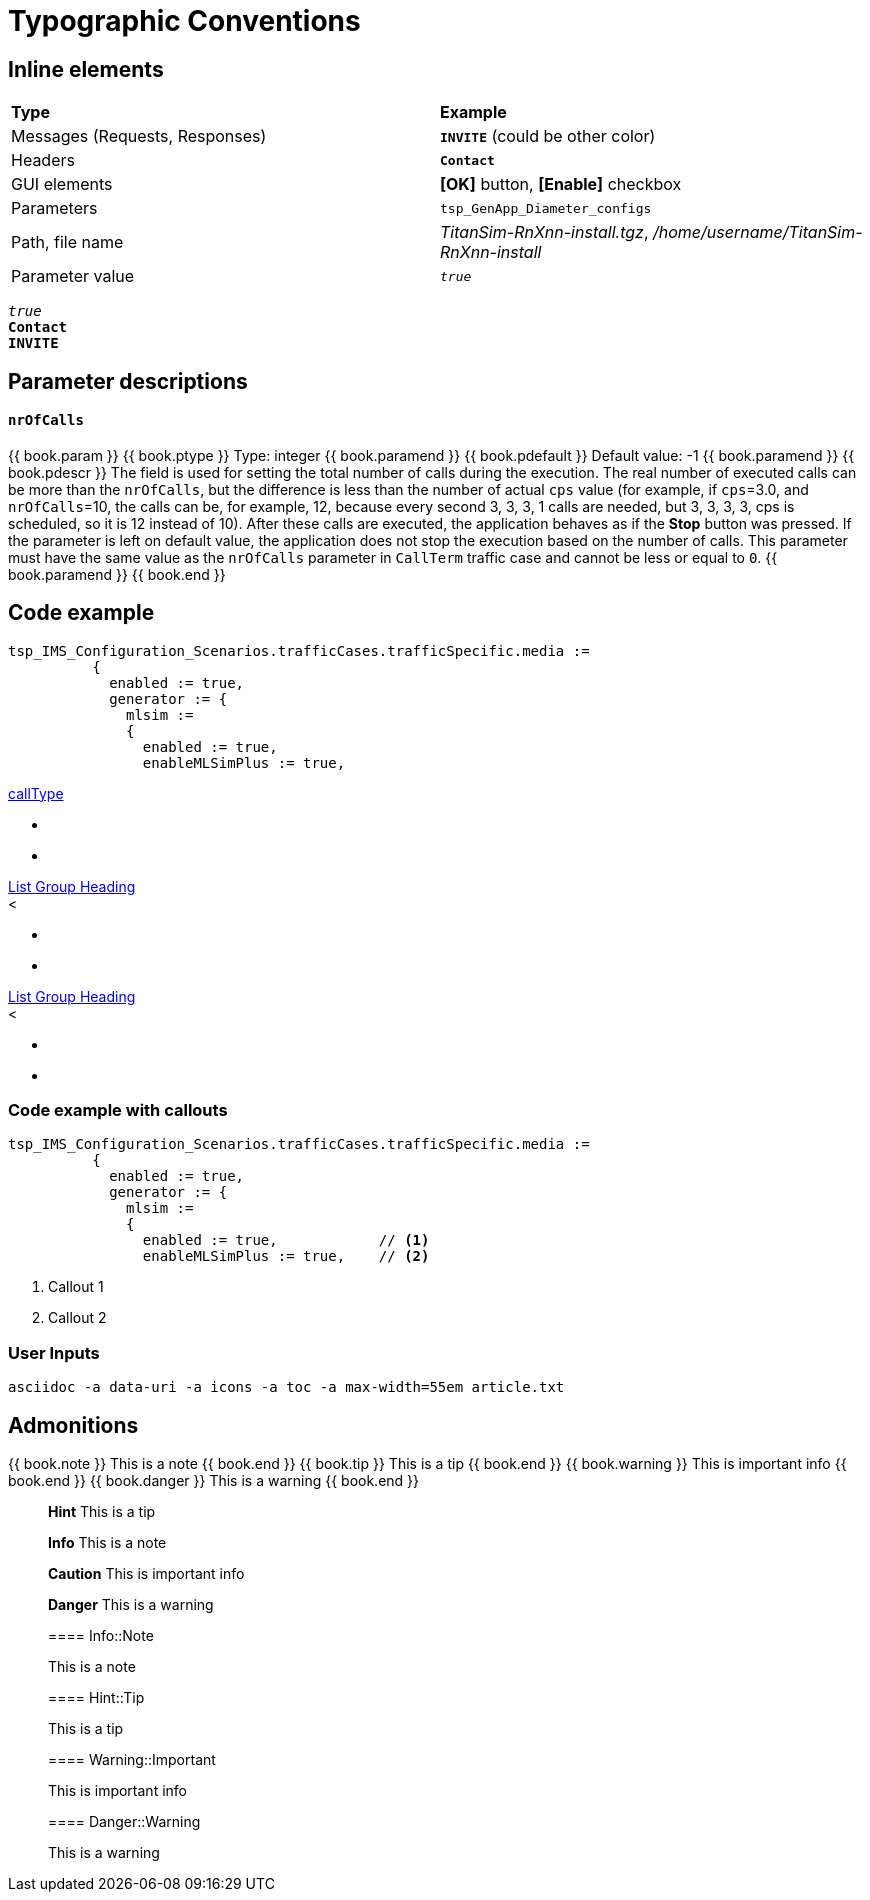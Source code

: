 = Typographic Conventions
:frame: none
:grid: none

== Inline elements

[grid="rows", frame="none"]
|===
|*Type* |  *Example*
| Messages (Requests, Responses) |  *[blue]#`INVITE`#* (could be other color)
| Headers |  *`Contact`*
| GUI elements | *[OK]* button, *[Enable]* checkbox
| Parameters | `tsp_GenApp_Diameter_configs`
| Path, file name | _TitanSim-RnXnn-install.tgz_, _/home/username/TitanSim-RnXnn-install_
| Parameter value | _``true``_
|===

_``true``_ +
*`Contact`* +
*[blue]#`INVITE`#* 

== Parameter descriptions

==== `nrOfCalls`

[subs="quotes"]
++++
{{ book.param }}
{{ book.ptype }}
Type: integer
{{ book.paramend }}
{{ book.pdefault }}
Default value: -1
{{ book.paramend }}
{{ book.pdescr }}
The field is used for setting the total number of calls during the execution.

The real number of executed calls can be more than the `nrOfCalls`, but the difference is less than the number of actual `cps` value (for example, if `cps`=3.0, and `nrOfCalls`=10, the calls can be, for example, 12, because every second 3, 3, 3, 1 calls are needed, but 3, 3, 3, 3, cps is scheduled, so it is 12 instead of 10).

After these calls are executed, the application behaves as if the *Stop* button was pressed.

If the parameter is left on default value, the application does not stop the execution based on the number of calls.

This parameter must have the same value as the `nrOfCalls` parameter in `CallTerm` traffic case and cannot be less or equal to `0`.
{{ book.paramend }}
{{ book.end }}
++++

== Code example

[subs="quotes",source]
----
tsp_IMS_Configuration_Scenarios.trafficCases.trafficSpecific.media :=
          {
            enabled := true,
            generator := {
              mlsim :=     
              {
                [red]#enabled := true,#
                enableMLSimPlus := true,
----


++++
<div class="list-group">
    <a aria-expanded="false" class="collapsed list-group-heading" data-toggle="collapse" href="#tabularListGroupCollapse1">callType</a>
    <div class="collapse" id="tabularListGroupCollapse1">
        <ul class="tabular-list-group">
			<li class="list-group-item">
				<div class="list-group-item-field">
				
				</div>
				

				<div class="list-group-item-field">
            
				</div>

				<div class="list-group-item-content">
                      
				</div>

				<div class="list-group-item-field">
            
				</div>
			</li>

			<li class="list-group-item">
				<div class="list-group-item-field">
				
				</div>
				

				<div class="list-group-item-field">
            
				</div>

				<div class="list-group-item-content">
                      
				</div>

				<div class="list-group-item-field">
            
				</div>
			</li>
		</ul>
    </div>

    <a aria-expanded="true" class="list-group-heading" data-toggle="collapse" href="#tabularListGroupCollapse2">List Group Heading</a>
    <div class="collapse in" id="tabularListGroupCollapse2">
        <<ul class="tabular-list-group">
			<li class="list-group-item">
				<div class="list-group-item-field">
				
				</div>
				

				<div class="list-group-item-field">
            
				</div>

				<div class="list-group-item-content">
                      
				</div>

				<div class="list-group-item-field">
            
				</div>
			</li>

			<li class="list-group-item">
				<div class="list-group-item-field">
				
				</div>
				

				<div class="list-group-item-field">
            
				</div>

				<div class="list-group-item-content">
                      
				</div>

				<div class="list-group-item-field">
            
				</div>
			</li>
		</ul>
    </div>

    <a aria-expanded="false" class="collapsed list-group-heading" data-toggle="collapse" href="#tabularListGroupCollapse3">List Group Heading</a>
    <div class="collapse" id="tabularListGroupCollapse3">
        <<ul class="tabular-list-group">
			<li class="list-group-item">
				<div class="list-group-item-field">
				
				</div>
				

				<div class="list-group-item-field">
            
				</div>

				<div class="list-group-item-content">
                      
				</div>

				<div class="list-group-item-field">
            
				</div>
			</li>

			<li class="list-group-item">
				<div class="list-group-item-field">
				
				</div>
				

				<div class="list-group-item-field">
            
				</div>

				<div class="list-group-item-content">
                      
				</div>

				<div class="list-group-item-field">
            
				</div>
			</li>
		</ul>
    </div>
</div>
++++

=== Code example with callouts

[source]
----
tsp_IMS_Configuration_Scenarios.trafficCases.trafficSpecific.media :=
          {
            enabled := true,
            generator := {
              mlsim :=     
              {
                enabled := true,            // <1>
                enableMLSimPlus := true,    // <2>
----
<1> Callout 1
<2> Callout 2

=== User Inputs

  asciidoc -a data-uri -a icons -a toc -a max-width=55em article.txt
  
== Admonitions

++++
{{ book.note }} This is a note {{ book.end }}
++++


++++
{{ book.tip }} This is a tip {{ book.end }}
++++


++++
{{ book.warning }} This is important info {{ book.end }}
++++


++++
{{ book.danger }} This is a warning {{ book.end }}
++++


> **Hint** This is a tip



> **Info** This is a note



> **Caution** This is important info



> **Danger** This is a warning


> ==== Info::Note
> 
> This is a note


> ==== Hint::Tip
> 
> This is a tip


> ==== Warning::Important
> 
> This is important info


> ==== Danger::Warning
> 
> This is a warning

